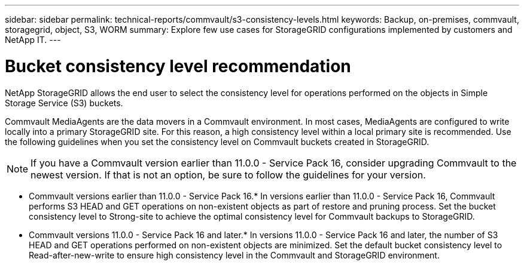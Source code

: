 ---
sidebar: sidebar
permalink: technical-reports/commvault/s3-consistency-levels.html
keywords: Backup, on-premises, commvault, storagegrid, object, S3, WORM
summary: Explore few use cases for StorageGRID configurations implemented by customers and NetApp IT.
---

= Bucket consistency level recommendation
:hardbreaks:
:nofooter:
:icons: font
:linkattrs:
:imagesdir: ../media/

[.lead]
NetApp StorageGRID allows the end user to select the consistency level for operations performed on the objects in Simple Storage Service (S3) buckets.

Commvault MediaAgents are the data movers in a Commvault environment. In most cases, MediaAgents are configured to write locally into a primary StorageGRID site. For this reason, a high consistency level within a local primary site is recommended. Use the following guidelines when you set the consistency level on Commvault buckets created in StorageGRID.

[NOTE]
====
If you have a Commvault version earlier than 11.0.0 - Service Pack 16, consider upgrading Commvault to the newest version. If that is not an option, be sure to follow the guidelines for your version.
====

* Commvault versions earlier than 11.0.0 - Service Pack 16.* In versions earlier than 11.0.0 - Service Pack 16, Commvault performs S3 HEAD and GET operations on non-existent objects as part of restore and pruning process. Set the bucket consistency level to Strong-site to achieve the optimal consistency level for Commvault backups to StorageGRID.
* Commvault versions 11.0.0 - Service Pack 16 and later.* In versions 11.0.0 - Service Pack 16 and later, the number of S3 HEAD and GET operations performed on non-existent objects are minimized. Set the default bucket consistency level to Read-after-new-write to ensure high consistency level in the Commvault and StorageGRID environment.

